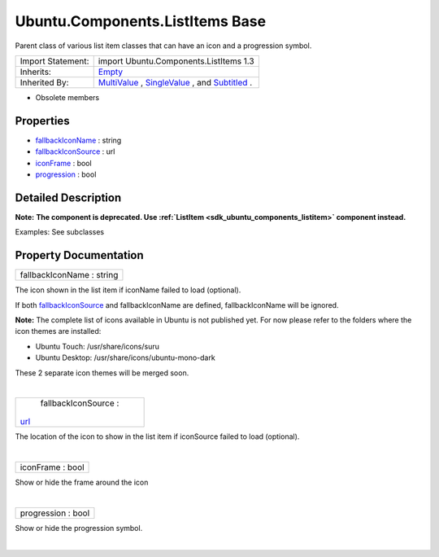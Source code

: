 .. _sdk_ubuntu_components_listitems_base:
Ubuntu.Components.ListItems Base
================================

Parent class of various list item classes that can have an icon and a
progression symbol.

+--------------------------------------+--------------------------------------+
| Import Statement:                    | import Ubuntu.Components.ListItems   |
|                                      | 1.3                                  |
+--------------------------------------+--------------------------------------+
| Inherits:                            | `Empty </sdk/apps/qml/Ubuntu.Compone |
|                                      | nts/ListItems.Empty/>`_              |
+--------------------------------------+--------------------------------------+
| Inherited By:                        | `MultiValue </sdk/apps/qml/Ubuntu.Co |
|                                      | mponents/ListItems.MultiValue/>`_ ,  |
|                                      | `SingleValue </sdk/apps/qml/Ubuntu.C |
|                                      | omponents/ListItems.SingleValue/>`_  |
|                                      | ,                                    |
|                                      | and                                  |
|                                      | `Subtitled </sdk/apps/qml/Ubuntu.Com |
|                                      | ponents/ListItems.Subtitled/>`_ .    |
+--------------------------------------+--------------------------------------+

-  Obsolete members

Properties
----------

-  `fallbackIconName </sdk/apps/qml/Ubuntu.Components/ListItems.Base/_fallbackIconName-prop>`_ 
   : string
-  `fallbackIconSource </sdk/apps/qml/Ubuntu.Components/ListItems.Base/_fallbackIconSource-prop>`_ 
   : url
-  `iconFrame </sdk/apps/qml/Ubuntu.Components/ListItems.Base/_iconFrame-prop>`_ 
   : bool
-  `progression </sdk/apps/qml/Ubuntu.Components/ListItems.Base/_progression-prop>`_ 
   : bool

Detailed Description
--------------------

**Note:** **The component is deprecated. Use
:ref:`ListItem <sdk_ubuntu_components_listitem>` component instead.**

Examples: See subclasses

Property Documentation
----------------------

.. _sdk_ubuntu_components_listitems_base_fallbackIconName-prop:

+--------------------------------------------------------------------------+
|        \ fallbackIconName : string                                       |
+--------------------------------------------------------------------------+

The icon shown in the list item if iconName failed to load (optional).

If both
`fallbackIconSource </sdk/apps/qml/Ubuntu.Components/ListItems.Base/#fallbackIconSource-prop>`_ 
and fallbackIconName are defined, fallbackIconName will be ignored.

**Note:** The complete list of icons available in Ubuntu is not
published yet. For now please refer to the folders where the icon themes
are installed:

-  Ubuntu Touch: /usr/share/icons/suru
-  Ubuntu Desktop: /usr/share/icons/ubuntu-mono-dark

These 2 separate icon themes will be merged soon.

| 

.. _sdk_ubuntu_components_listitems_base_fallbackIconSource-prop:

+--------------------------------------------------------------------------+
|        \ fallbackIconSource :                                            |
| `url <http://doc.qt.io/qt-5/qml-url.html>`_                              |
+--------------------------------------------------------------------------+

The location of the icon to show in the list item if iconSource failed
to load (optional).

| 

.. _sdk_ubuntu_components_listitems_base_iconFrame-prop:

+--------------------------------------------------------------------------+
|        \ iconFrame : bool                                                |
+--------------------------------------------------------------------------+

Show or hide the frame around the icon

| 

.. _sdk_ubuntu_components_listitems_base_progression-prop:

+--------------------------------------------------------------------------+
|        \ progression : bool                                              |
+--------------------------------------------------------------------------+

Show or hide the progression symbol.

| 
